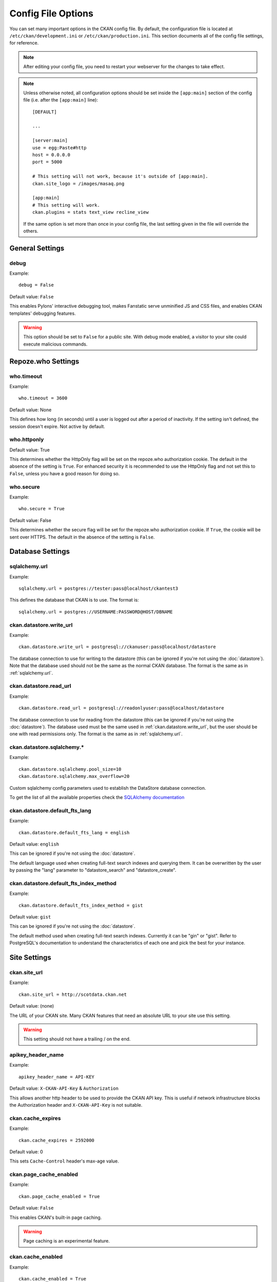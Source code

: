 ===================
Config File Options
===================

You can set many important options in the CKAN config file. By default, the
configuration file is located at ``/etc/ckan/development.ini`` or
``/etc/ckan/production.ini``. This section documents all of the config file
settings, for reference.

.. todo::

   Insert cross-ref to section about location of config file?

.. note:: After editing your config file, you need to restart your webserver
   for the changes to take effect.

.. note:: Unless otherwise noted, all configuration options should be set inside
   the ``[app:main]`` section of the config file (i.e. after the ``[app:main]``
   line)::

        [DEFAULT]

        ...

        [server:main]
        use = egg:Paste#http
        host = 0.0.0.0
        port = 5000

        # This setting will not work, because it's outside of [app:main].
        ckan.site_logo = /images/masaq.png

        [app:main]
        # This setting will work.
        ckan.plugins = stats text_view recline_view

   If the same option is set more than once in your config file, the last
   setting given in the file will override the others.


General Settings
----------------

.. _debug:

debug
^^^^^

Example::

  debug = False

Default value: ``False``

This enables Pylons' interactive debugging tool, makes Fanstatic serve unminified JS and CSS
files, and enables CKAN templates' debugging features.

.. warning:: This option should be set to ``False`` for a public site.
   With debug mode enabled, a visitor to your site could execute malicious
   commands.


Repoze.who Settings
-------------------

.. _who.timeout:

who.timeout
^^^^^^^^^^^

Example::

 who.timeout = 3600

Default value: None

This defines how long (in seconds) until a user is logged out after a period
of inactivity. If the setting isn't defined, the session doesn't expire. Not
active by default.

.. _who.httponly:

who.httponly
^^^^^^^^^^^^

Default value: True

This determines whether the HttpOnly flag will be set on the repoze.who
authorization cookie. The default in the absence of the setting is ``True``.
For enhanced security it is recommended to use the HttpOnly flag and not set
this to ``False``, unless you have a good reason for doing so.

.. _who.secure:

who.secure
^^^^^^^^^^

Example::

 who.secure = True

Default value: False

This determines whether the secure flag will be set for the repoze.who
authorization cookie. If ``True``, the cookie will be sent over HTTPS. The
default in the absence of the setting is ``False``.


Database Settings
-----------------

.. _sqlalchemy.url:

sqlalchemy.url
^^^^^^^^^^^^^^

Example::

 sqlalchemy.url = postgres://tester:pass@localhost/ckantest3

This defines the database that CKAN is to use. The format is::

 sqlalchemy.url = postgres://USERNAME:PASSWORD@HOST/DBNAME

.. start_config-datastore-urls

.. _ckan.datastore.write_url:

ckan.datastore.write_url
^^^^^^^^^^^^^^^^^^^^^^^^

Example::

 ckan.datastore.write_url = postgresql://ckanuser:pass@localhost/datastore

The database connection to use for writing to the datastore (this can be
ignored if you're not using the :doc:`datastore`). Note that the database used
should not be the same as the normal CKAN database. The format is the same as
in :ref:`sqlalchemy.url`.

.. _ckan.datastore.read_url:

ckan.datastore.read_url
^^^^^^^^^^^^^^^^^^^^^^^^

Example::

 ckan.datastore.read_url = postgresql://readonlyuser:pass@localhost/datastore

The database connection to use for reading from the datastore (this can be
ignored if you're not using the :doc:`datastore`). The database used must be
the same used in :ref:`ckan.datastore.write_url`, but the user should be one
with read permissions only. The format is the same as in :ref:`sqlalchemy.url`.

.. end_config-datastore-urls

.. _ckan.datastore.sqlalchemy:

ckan.datastore.sqlalchemy.*
^^^^^^^^^^^^^^^^^^^^^^^^^^^

Example::

 ckan.datastore.sqlalchemy.pool_size=10
 ckan.datastore.sqlalchemy.max_overflow=20

Custom sqlalchemy config parameters used to establish the DataStore
database connection.

To get the list of all the available properties check the `SQLAlchemy documentation`_

.. _SQLAlchemy documentation: http://docs.sqlalchemy.org/en/rel_0_9/core/engines.html#engine-creation-api

.. _ckan.datastore.default_fts_lang:

ckan.datastore.default_fts_lang
^^^^^^^^^^^^^^^^^^^^^^^^^^^^^^^

Example::

 ckan.datastore.default_fts_lang = english

Default value: ``english``

This can be ignored if you're not using the :doc:`datastore`.

The default language used when creating full-text search indexes and querying
them. It can be overwritten by the user by passing the "lang" parameter to
"datastore_search" and "datastore_create".

.. _ckan.datastore.default_fts_index_method:

ckan.datastore.default_fts_index_method
^^^^^^^^^^^^^^^^^^^^^^^^^^^^^^^^^^^^^^^

Example::

 ckan.datastore.default_fts_index_method = gist

Default value:  ``gist``

This can be ignored if you're not using the :doc:`datastore`.

The default method used when creating full-text search indexes. Currently it
can be "gin" or "gist". Refer to PostgreSQL's documentation to understand the
characteristics of each one and pick the best for your instance.

Site Settings
-------------

.. _ckan.site_url:

ckan.site_url
^^^^^^^^^^^^^

Example::

  ckan.site_url = http://scotdata.ckan.net

Default value:  (none)

The URL of your CKAN site. Many CKAN features that need an absolute URL to your
site use this setting.

.. warning::

  This setting should not have a trailing / on the end.

.. _apikey_header_name:

apikey_header_name
^^^^^^^^^^^^^^^^^^

Example::

 apikey_header_name = API-KEY

Default value: ``X-CKAN-API-Key`` & ``Authorization``

This allows another http header to be used to provide the CKAN API key. This is useful if network infrastructure blocks the Authorization header and ``X-CKAN-API-Key`` is not suitable.

.. _ckan.cache_expires:

ckan.cache_expires
^^^^^^^^^^^^^^^^^^

Example::

  ckan.cache_expires = 2592000

Default value: 0

This sets ``Cache-Control`` header's max-age value.

.. _ckan.page_cache_enabled:

ckan.page_cache_enabled
^^^^^^^^^^^^^^^^^^^^^^^

Example::

  ckan.page_cache_enabled = True

Default value: ``False``

This enables CKAN's built-in page caching.

.. warning::

   Page caching is an experimental feature.

.. _ckan.cache_enabled:

ckan.cache_enabled
^^^^^^^^^^^^^^^^^^

Example::

  ckan.cache_enabled = True

Default value: ``None``

Controls if we're caching CKAN's static files, if it's serving them.

.. _ckan.use_pylons_response_cleanup_middleware:

ckan.use_pylons_response_cleanup_middleware
^^^^^^^^^^^^^^^^^^^^^^^^^^^^^^^^^^^^^^^^^^^

Example::

  ckan.use_pylons_response_cleanup_middleware = true

Default value: true

This enables middleware that clears the response string after it has been sent. This helps CKAN's memory management if CKAN repeatedly serves very large requests.

.. _ckan.static_max_age:

ckan.static_max_age
^^^^^^^^^^^^^^^^^^^

Example::

  ckan.static_max_age = 2592000

Default value: ``3600``

Controls CKAN static files' cache max age, if we're serving and caching them.

.. _ckan.tracking_enabled:

ckan.tracking_enabled
^^^^^^^^^^^^^^^^^^^^^

Example::

  ckan.tracking_enabled = True

Default value: ``False``

This controls if CKAN will track the site usage. For more info, read :ref:`tracking`.


.. _config-authorization:

Authorization Settings
----------------------

More information about how authorization works in CKAN can be found the
:doc:`authorization` section.

.. start_config-authorization

.. _ckan.auth.anon_create_dataset:

ckan.auth.anon_create_dataset
^^^^^^^^^^^^^^^^^^^^^^^^^^^^^

Example::

 ckan.auth.anon_create_dataset = False

Default value: ``False``

Allow users to create datasets without registering and logging in.


.. _ckan.auth.create_unowned_dataset:

ckan.auth.create_unowned_dataset
^^^^^^^^^^^^^^^^^^^^^^^^^^^^^^^^

Example::

 ckan.auth.create_unowned_dataset = False

Default value: ``True``


Allow the creation of datasets not owned by any organization.

.. _ckan.auth.create_dataset_if_not_in_organization:

ckan.auth.create_dataset_if_not_in_organization
^^^^^^^^^^^^^^^^^^^^^^^^^^^^^^^^^^^^^^^^^^^^^^^

Example::

 ckan.auth.create_dataset_if_not_in_organization = False

Default value: ``True``


Allow users who are not members of any organization to create datasets,
default: true. ``create_unowned_dataset`` must also be True, otherwise
setting ``create_dataset_if_not_in_organization`` to True is meaningless.

.. _ckan.auth.user_create_groups:

ckan.auth.user_create_groups
^^^^^^^^^^^^^^^^^^^^^^^^^^^^

Example::

 ckan.auth.user_create_groups = False

Default value: ``True``


Allow users to create groups.

.. _ckan.auth.user_create_organizations:

ckan.auth.user_create_organizations
^^^^^^^^^^^^^^^^^^^^^^^^^^^^^^^^^^^

Example::

 ckan.auth.user_create_organizations = False

Default value: ``True``


Allow users to create organizations.

.. _ckan.auth.user_delete_groups:

ckan.auth.user_delete_groups
^^^^^^^^^^^^^^^^^^^^^^^^^^^^

Example::

 ckan.auth.user_delete_groups = False

Default value: ``True``


Allow users to delete groups.

.. _ckan.auth.user_delete_organizations:

ckan.auth.user_delete_organizations
^^^^^^^^^^^^^^^^^^^^^^^^^^^^^^^^^^^

Example::

 ckan.auth.user_delete_organizations = False

Default value: ``True``


Allow users to delete organizations.

.. _ckan.auth.create_user_via_api:

ckan.auth.create_user_via_api
^^^^^^^^^^^^^^^^^^^^^^^^^^^^^

Example::

 ckan.auth.create_user_via_api = False

Default value: ``False``


Allow new user accounts to be created via the API.

.. _ckan.auth.create_user_via_web:

ckan.auth.create_user_via_web
^^^^^^^^^^^^^^^^^^^^^^^^^^^^^

Example::

 ckan.auth.create_user_via_web = True

Default value: ``True``


Allow new user accounts to be created via the Web.

.. _ckan.auth.roles_that_cascade_to_sub_groups:

ckan.auth.roles_that_cascade_to_sub_groups
^^^^^^^^^^^^^^^^^^^^^^^^^^^^^^^^^^^^^^^^^^

Example::

 ckan.auth.roles_that_cascade_to_sub_groups = admin editor

Default value: ``admin``


Makes role permissions apply to all the groups down the hierarchy from the groups that the role is applied to.

e.g. a particular user has the 'admin' role for group 'Department of Health'. If you set the value of this option to 'admin' then the user will automatically have the same admin permissions for the child groups of 'Department of Health' such as 'Cancer Research' (and its children too and so on).

.. end_config-authorization


Search Settings
---------------

.. _ckan.site_id:

ckan.site_id
^^^^^^^^^^^^

Example::

 ckan.site_id = my_ckan_instance

CKAN uses Solr to index and search packages. The search index is linked to the value of the ``ckan.site_id``, so if you have more than one
CKAN instance using the same `solr_url`_, they will each have a separate search index as long as their ``ckan.site_id`` values are different. If you are only running
a single CKAN instance then this can be ignored.

Note, if you change this value, you need to rebuild the search index.

.. _ckan.simple_search:

ckan.simple_search
^^^^^^^^^^^^^^^^^^

Example::

 ckan.simple_search = true

Default value:  ``false``

Switching this on tells CKAN search functionality to just query the database, (rather than using Solr). In this setup, search is crude and limited, e.g. no full-text search, no faceting, etc. However, this might be very useful for getting up and running quickly with CKAN.

.. _solr_url:

solr_url
^^^^^^^^

Example::

 solr_url = http://solr.okfn.org:8983/solr/ckan-schema-2.0

Default value:  ``http://127.0.0.1:8983/solr``

This configures the Solr server used for search. The Solr schema found at that URL must be one of the ones in ``ckan/config/solr`` (generally the most recent one). A check of the schema version number occurs when CKAN starts.

Optionally, ``solr_user`` and ``solr_password`` can also be configured to specify HTTP Basic authentication details for all Solr requests.

.. note::  If you change this value, you need to rebuild the search index.

.. _ckan.search.automatic_indexing:

ckan.search.automatic_indexing
^^^^^^^^^^^^^^^^^^^^^^^^^^^^^^

Example::

 ckan.search.automatic_indexing = true

Default value: ``true``

Make all changes immediately available via the search after editing or
creating a dataset. Default is true. If for some reason you need the indexing
to occur asynchronously, set this option to false.

.. note:: This is equivalent to explicitly load the ``synchronous_search`` plugin.

.. _ckan.search.solr_commit:

ckan.search.solr_commit
^^^^^^^^^^^^^^^^^^^^^^^

Example::

 ckan.search.solr_commit = false

Default value:  ``true``

Make ckan commit changes solr after every dataset update change. Turn this to false if on solr 4.0 and you have automatic (soft)commits enabled to improve dataset update/create speed (however there may be a slight delay before dataset gets seen in results).

.. _ckan.search.show_all_types:

ckan.search.show_all_types
^^^^^^^^^^^^^^^^^^^^^^^^^^

Example::

 ckan.search.show_all_types = true

Default value:  ``false``

Controls whether the default search page (``/dataset``) should show only
standard datasets or also custom dataset types.

.. _search.facets.limit:

search.facets.limit
^^^^^^^^^^^^^^^^^^^

Example::

 search.facets.limit = 100

Default value:  ``50``

Sets the default number of searched facets returned in a query.

.. _search.facets.default:

search.facets.default
^^^^^^^^^^^^^^^^^^^^^

Example::

  search.facets.default = 10

Default number of facets shown in search results.  Default 10.

.. _ckan.extra_resource_fields:

ckan.extra_resource_fields
^^^^^^^^^^^^^^^^^^^^^^^^^^

Example::

  ckan.extra_resource_fields = alt_url

Default value: ``None``

List of the extra resource fields that would be used when searching.


CORS Settings
-------------

Cross-Origin Resource Sharing (CORS) can be enabled and controlled with the following settings:

.. _ckan.cors.origin_allow_all:

ckan.cors.origin_allow_all
^^^^^^^^^^^^^^^^^^^^^^^^^^

Example::

  ckan.cors.origin_allow_all = True

This setting must be present to enable CORS. If True, all origins will be allowed (the response header Access-Control-Allow-Origin is set to '*'). If False, only origins from the ``ckan.cors.origin_whitelist`` setting will be allowed.

.. _ckan.cors.origin_whitelist:

ckan.cors.origin_whitelist
^^^^^^^^^^^^^^^^^^^^^^^^^^

Example::

  ckan.cors.origin_whitelist = http://www.myremotedomain1.com http://myremotedomain1.com

A space separated list of allowable origins. This setting is used when ``ckan.cors.origin_allow_all = False``.


Plugins Settings
----------------

.. _ckan.plugins:

ckan.plugins
^^^^^^^^^^^^

Example::

  ckan.plugins = disqus datapreview googleanalytics follower

Default value: ``stats text_view recline_view``

Specify which CKAN plugins are to be enabled.

.. warning::  If you specify a plugin but have not installed the code,  CKAN will not start.

Format as a space-separated list of the plugin names. The plugin name is the key in the ``[ckan.plugins]`` section of the extension's ``setup.py``. For more information on plugins and extensions, see :doc:`/extensions/index`.

.. note::

    The order of the plugin names in the configuration file influences the
    order that CKAN will load the plugins in. As long as each plugin class is
    implemented in a separate Python module (i.e. in a separate Python source
    code file), the plugins will be loaded in the order given in the
    configuration file.

    When multiple plugins are implemented in the same Python module, CKAN will
    process the plugins in the order that they're given in the config file, but as
    soon as it reaches one plugin from a given Python module, CKAN will load all
    plugins from that Python module, in the order that the plugin classes are
    defined in the module.

    For simplicity, we recommend implementing each plugin class in its own Python
    module.

    Plugin loading order can be important, for example for plugins that add custom
    template files: templates found in template directories added earlier will
    override templates in template directories added later.

    .. todo::

        Fix CKAN's plugin loading order to simply load all plugins in the order
        they're given in the config file, regardless of which Python modules
        they're implemented in.

.. _ckan.datastore.enabled:

ckan.datastore.enabled
^^^^^^^^^^^^^^^^^^^^^^

Example::

  ckan.datastore.enabled = True

Default value: ``False``

Controls if the Data API link will appear in Dataset's Resource page.

.. note:: This setting only applies to the legacy templates.

.. _ckanext.stats.cache_enabled:

ckanext.stats.cache_enabled
^^^^^^^^^^^^^^^^^^^^^^^^^^^

Example::

  ckanext.stats.cache_enabled = True

Default value:  ``True``

This controls if we'll use the 1 day cache for stats.


.. _ckan.resource_proxy.max_file_size:

ckan.resource_proxy.max_file_size
^^^^^^^^^^^^^^^^^^^^^^^^^^^^^^^^^

Example::

    ckan.resource_proxy.max_file_size = 1 * 1024 * 1024

Default value:  ``1 * 1024 * 1024`` (1 MB)

This sets the upper file size limit for in-line previews.
Increasing the value allows CKAN to preview larger files (e.g. PDFs) in-line;
however, a higher value might cause time-outs, or unresponsive browsers for CKAN users
with lower bandwidth. If left commented out, CKAN will default to 1 MB.


Front-End Settings
------------------

.. start_config-front-end

.. _ckan.site_title:

ckan.site_title
^^^^^^^^^^^^^^^

Example::

 ckan.site_title = Open Data Scotland

Default value:  ``CKAN``

This sets the name of the site, as displayed in the CKAN web interface.

.. _ckan.site_description:

ckan.site_description
^^^^^^^^^^^^^^^^^^^^^

Example::

 ckan.site_description = The easy way to get, use and share data

Default value:  (none)

This is for a description, or tag line for the site, as displayed in the header of the CKAN web interface.

.. _ckan.site_intro_text:

ckan.site_intro_text
^^^^^^^^^^^^^^^^^^^^

Example::

 ckan.site_intro_text = Nice introductory paragraph about CKAN or the site in general.

Default value:  (none)

This is for an introductory text used in the default template's index page.

.. _ckan.site_logo:

ckan.site_logo
^^^^^^^^^^^^^^

Example::

 ckan.site_logo = /images/ckan_logo_fullname_long.png

Default value:  (none)

This sets the logo used in the title bar.

.. _ckan.site_about:

ckan.site_about
^^^^^^^^^^^^^^^

Example::

 ckan.site_about = A _community-driven_ catalogue of _open data_ for the Greenfield area.

Default value::

  <p>CKAN is the world’s leading open-source data portal platform.</p>

  <p>CKAN is a complete out-of-the-box software solution that makes data
  accessible and usable – by providing tools to streamline publishing, sharing,
  finding and using data (including storage of data and provision of robust data
  APIs). CKAN is aimed at data publishers (national and regional governments,
  companies and organizations) wanting to make their data open and available.</p>

  <p>CKAN is used by governments and user groups worldwide and powers a variety
  of official and community data portals including portals for local, national
  and international government, such as the UK’s <a href="http://data.gov.uk">data.gov.uk</a>
  and the European Union’s <a href="http://publicdata.eu/">publicdata.eu</a>,
  the Brazilian <a href="http://dados.gov.br/">dados.gov.br</a>, Dutch and
  Netherland government portals, as well as city and municipal sites in the US,
  UK, Argentina, Finland and elsewhere.</p>

  <p>CKAN: <a href="http://ckan.org/">http://ckan.org/</a><br />
  CKAN Tour: <a href="http://ckan.org/tour/">http://ckan.org/tour/</a><br />
  Features overview: <a href="http://ckan.org/features/">http://ckan.org/features/</a></p>

Format tips:

* multiline strings can be used by indenting following lines

* the format is Markdown

.. note:: Whilst the default text is translated into many languages (switchable in the page footer), the text in this configuration option will not be translatable.
          For this reason, it's better to overload the snippet in ``home/snippets/about_text.html``. For more information, see :doc:`/theming/index`.

.. _ckan.main_css:

ckan.main_css
^^^^^^^^^^^^^

Example::

  ckan.main_css = /base/css/my-custom.css

Default value: ``/base/css/main.css``

With this option, instead of using the default `main.css`, you can use your own.

.. _ckan.favicon:

ckan.favicon
^^^^^^^^^^^^

Example::

 ckan.favicon = http://okfn.org/wp-content/themes/okfn-master-wordpress-theme/images/favicon.ico

Default value: ``/images/icons/ckan.ico``

This sets the site's `favicon`. This icon is usually displayed by the browser in the tab heading and bookmark.

.. _ckan.legacy_templates:

ckan.legacy_templates
^^^^^^^^^^^^^^^^^^^^^

Example::

  ckan.legacy_templates = True

Default value: ``False``

This controls if the legacy genshi templates are used.

.. note:: This is only for legacy code, and shouldn't be used anymore.

.. _ckan.datasets_per_page:

ckan.datasets_per_page
^^^^^^^^^^^^^^^^^^^^^^

Example::

 ckan.datasets_per_page = 10

Default value:  ``20``

This controls the pagination of the dataset search results page. This is the maximum number of datasets viewed per page of results.

.. _package_hide_extras:

package_hide_extras
^^^^^^^^^^^^^^^^^^^

Example::

 package_hide_extras = my_private_field other_field

Default value:  (empty)

This sets a space-separated list of extra field key values which will not be shown on the dataset read page.

.. warning::  While this is useful to e.g. create internal notes, it is not a security measure. The keys will still be available via the API and in revision diffs.

.. _ckan.dataset.show_apps_ideas:

ckan.dataset.show_apps_ideas
^^^^^^^^^^^^^^^^^^^^^^^^^^^^

ckan.dataset.show_apps_ideas::

 ckan.dataset.show_apps_ideas = false

Default value:  true

When set to false, or no, this setting will hide the 'Apps, Ideas, etc' tab on the package read page. If the value is not set, or is set to true or yes, then the tab will shown.

.. note::  This only applies to the legacy Genshi-based templates

.. _ckan.dumps_url:

ckan.dumps_url
^^^^^^^^^^^^^^

If there is a page which allows you to download a dump of the entire catalogue
then specify the URL here, so that it can be advertised in the
web interface. For example::

  ckan.dumps_url = http://ckan.net/dump/

For more information on using dumpfiles, see :ref:`paster db`.

.. _ckan.dumps_format:

ckan.dumps_format
^^^^^^^^^^^^^^^^^

If there is a page which allows you to download a dump of the entire catalogue
then specify the format here, so that it can be advertised in the
web interface. ``dumps_format`` is just a string for display. Example::

  ckan.dumps_format = CSV/JSON

.. _ckan.recaptcha.version:

ckan.recaptcha.version
^^^^^^^^^^^^^^^^^^^^^^^^

The version of Recaptcha to use, for example::

 ckan.recaptcha.version = 1

Default Value: 1

Valid options: 1, 2

.. _ckan.recaptcha.publickey:

ckan.recaptcha.publickey
^^^^^^^^^^^^^^^^^^^^^^^^

The public key for your Recaptcha account, for example::

 ckan.recaptcha.publickey = 6Lc...-KLc

To get a Recaptcha account, sign up at: http://www.google.com/recaptcha

.. _ckan.recaptcha.privatekey:

ckan.recaptcha.privatekey
^^^^^^^^^^^^^^^^^^^^^^^^^

The private key for your Recaptcha account, for example::

 ckan.recaptcha.privatekey = 6Lc...-jP

Setting both :ref:`ckan.recaptcha.publickey` and
:ref:`ckan.recaptcha.privatekey` adds captcha to the user registration form.
This has been effective at preventing bots registering users and creating spam
packages.

.. _ckan.featured_groups:

ckan.featured_groups
^^^^^^^^^^^^^^^^^^^^

Example::

 ckan.featured_groups = group_one

Default Value: (empty)

Defines a list of group names or group ids. This setting is used to display a
group and datasets on the home page in the default templates (1 group and 2
datasets are displayed).

.. _ckan.featured_organizations:

ckan.featured_orgs
^^^^^^^^^^^^^^^^^^^^

Example::

 ckan.featured_orgs = org_one

Default Value: (empty)

Defines a list of organization names or ids. This setting is used to display
an organization and datasets on the home page in the default templates (1
group and 2 datasets are displayed).

.. _ckan.gravatar_default:

ckan.gravatar_default
^^^^^^^^^^^^^^^^^^^^^

Example::

  ckan.gravatar_default = monsterid

Default value: ``identicon``

This controls the default gravatar avatar, in case the user has none.

.. _ckan.debug_supress_header:

ckan.debug_supress_header
^^^^^^^^^^^^^^^^^^^^^^^^^

Example::

  ckan.debug_supress_header = False

Default value: ``False``

This configs if the debug information showing the controller and action
receiving the request being is shown in the header.

.. note:: This info only shows if debug is set to True.

.. end_config-front-end

Resource Views Settings
-----------------------

.. start_resource-views

.. _ckan.views.default_views:

ckan.views.default_views
^^^^^^^^^^^^^^^^^^^^^^^^

Example::


 ckan.views.default_views = image_view webpage_view recline_grid_view

Default value: ``image_view recline_view``

Defines the resource views that should be created by default when creating or
updating a dataset. From this list only the views that are relevant to a particular
resource format will be created. This is determined by each individual view.

If not present (or commented), the default value is used. If left empty, no
default views are created.

.. note:: You must have the relevant view plugins loaded on the ``ckan.plugins``
    setting to be able to create the default views, eg::

        ckan.plugins = image_view webpage_view recline_grid_view ...

        ckan.views.default_views = image_view webpage_view recline_grid_view

.. _ckan.preview.json_formats:

ckan.preview.json_formats
^^^^^^^^^^^^^^^^^^^^^^^^^

Example::

 ckan.preview.json_formats = json

Default value: ``json``

JSON based resource formats that will be rendered by the Text view plugin (``text_view``)

.. _ckan.preview.xml_formats:

ckan.preview.xml_formats
^^^^^^^^^^^^^^^^^^^^^^^^^

Example::

 ckan.preview.xml_formats = xml rdf rss

Default value: ``xml rdf rdf+xml owl+xml atom rss``

XML based resource formats that will be rendered by the Text view plugin (``text_view``)

.. _ckan.preview.text_formats:

ckan.preview.text_formats
^^^^^^^^^^^^^^^^^^^^^^^^^

Example::

 ckan.preview.text_formats = text plain

Default value: ``text plain text/plain``

Plain text based resource formats that will be rendered by the Text view plugin (``text_view``)

.. end_resource-views

Theming Settings
----------------

.. start_config-theming

.. _ckan.template_head_end:

ckan.template_head_end
^^^^^^^^^^^^^^^^^^^^^^

HTML content to be inserted just before ``</head>`` tag (e.g. extra stylesheet)

Example::

  ckan.template_head_end = <link rel="stylesheet" href="http://mysite.org/css/custom.css" type="text/css">

You can also have multiline strings. Just indent following lines. e.g.::

 ckan.template_head_end =
  <link rel="stylesheet" href="/css/extra1.css" type="text/css">
  <link rel="stylesheet" href="/css/extra2.css" type="text/css">

.. note:: This is only for legacy code, and shouldn't be used anymore.

.. _ckan.template_footer_end:

ckan.template_footer_end
^^^^^^^^^^^^^^^^^^^^^^^^

HTML content to be inserted just before ``</body>`` tag (e.g. Google Analytics code).

.. note:: you can have multiline strings (just indent following lines)

Example (showing insertion of Google Analytics code)::

  ckan.template_footer_end = <!-- Google Analytics -->
    <script src='http://www.google-analytics.com/ga.js' type='text/javascript'></script>
    <script type="text/javascript">
    try {
    var pageTracker = _gat._getTracker("XXXXXXXXX");
    pageTracker._setDomainName(".ckan.net");
    pageTracker._trackPageview();
    } catch(err) {}
    </script>
    <!-- /Google Analytics -->

.. note:: This is only for legacy code, and shouldn't be used anymore.

.. _ckan.template_title_deliminater:

ckan.template_title_deliminater
^^^^^^^^^^^^^^^^^^^^^^^^^^^^^^^

Example::

 ckan.template_title_deliminater = |

Default value:  ``-``

This sets the delimiter between the site's subtitle (if there's one) and its title, in HTML's ``<title>``.

.. _extra_template_paths:

extra_template_paths
^^^^^^^^^^^^^^^^^^^^

Example::

 extra_template_paths = /home/okfn/brazil_ckan_config/templates

To customise the display of CKAN you can supply replacements for the Genshi template files. Use this option to specify where CKAN should look for additional templates, before reverting to the ``ckan/templates`` folder. You can supply more than one folder, separating the paths with a comma (,).

For more information on theming, see :doc:`/theming/index`.

.. _extra_public_paths:

extra_public_paths
^^^^^^^^^^^^^^^^^^

Example::

 extra_public_paths = /home/okfn/brazil_ckan_config/public

To customise the display of CKAN you can supply replacements for static files such as HTML, CSS, script and PNG files. Use this option to specify where CKAN should look for additional files, before reverting to the ``ckan/public`` folder. You can supply more than one folder, separating the paths with a comma (,).

For more information on theming, see :doc:`/theming/index`.

.. end_config-theming

Storage Settings
----------------

.. _ckan.storage_path:

ckan.storage_path
^^^^^^^^^^^^^^^^^

Example::
    ckan.storage_path = /var/lib/ckan

Default value:  ``None``

This defines the location of where CKAN will store all uploaded data.

.. _ckan.max_resource_size:

ckan.max_resource_size
^^^^^^^^^^^^^^^^^^^^^^

Example::
    ckan.max_resource_size = 100

Default value: ``10``

The maximum in megabytes a resources upload can be.

.. _ckan.max_image_size:

ckan.max_image_size
^^^^^^^^^^^^^^^^^^^^

Example::
    ckan.max_image_size = 10

Default value: ``2``

The maximum in megabytes an image upload can be.

.. _ofs.impl:

ofs.impl
^^^^^^^^

Example::

  ofs.impl = pairtree

Default value:  ``None``

Defines the storage backend used by CKAN: ``pairtree`` for local storage, ``s3`` for Amazon S3 Cloud Storage or ``google`` for Google Cloud Storage. Note that each of these must be accompanied by the relevant settings for each backend described below.

Deprecated, only available option is now pairtree.  This must be used nonetheless if upgrading for CKAN 2.1 in order to keep access to your old pairtree files.


.. _ofs.storage_dir:

ofs.storage_dir
^^^^^^^^^^^^^^^

Example::

  ofs.storage_dir = /data/uploads/

Default value:  ``None``

Only used with the local storage backend. Use this to specify where uploaded files should be stored, and also to turn on the handling of file storage. The folder should exist, and will automatically be turned into a valid pairtree repository if it is not already.

Deprecated, please use ckan.storage_path.  This must be used nonetheless if upgrading for CKAN 2.1 in order to keep access to your old pairtree files.




DataPusher Settings
-------------------

.. _ckan.datapusher.formats:

ckan.datapusher.formats
^^^^^^^^^^^^^^^^^^^^^^^

Example::

  ckan.datapusher.formats = csv xls

Default value: ``csv xls xlsx tsv application/csv application/vnd.ms-excel application/vnd.openxmlformats-officedocument.spreadsheetml.sheet``

File formats that will be pushed to the DataStore by the DataPusher. When
adding or editing a resource which links to a file in one of these formats,
the DataPusher will automatically try to import its contents to the DataStore.


.. _ckan.datapusher.url:

ckan.datapusher.url
^^^^^^^^^^^^^^^^^^^

Example::

  ckan.datapusher.url = http://127.0.0.1:8800/

DataPusher endpoint to use when enabling the ``datapusher`` extension. If you
installed CKAN via :doc:`/maintaining/installing/install-from-package`, the DataPusher was installed for you
running on port 8800. If you want to manually install the DataPusher, follow
the installation `instructions <http://docs.ckan.org/projects/datapusher>`_.


Activity Streams Settings
-------------------------

.. _ckan.activity_streams_enabled:

ckan.activity_streams_enabled
^^^^^^^^^^^^^^^^^^^^^^^^^^^^^

Example::

 ckan.activity_streams_enabled = False

Default value:  ``True``

Turns on and off the activity streams used to track changes on datasets, groups, users, etc

.. _ckan.activity_streams_email_notifications:

ckan.activity_streams_email_notifications
^^^^^^^^^^^^^^^^^^^^^^^^^^^^^^^^^^^^^^^^^

Example::

 ckan.activity_streams_email_notifications = False

Default value:  ``False``

Turns on and off the activity streams' email notifications. You'd also need to setup a cron job to send
the emails. For more information, visit :ref:`email-notifications`.

.. _ckan.activity_list_limit:

ckan.activity_list_limit
^^^^^^^^^^^^^^^^^^^^^^^^

Example::

  ckan.activity_list_limit = 31

Default value: ``infinite``

This controls the number of activities to show in the Activity Stream. By default, it shows everything.


.. _ckan.email_notifications_since:

ckan.email_notifications_since
^^^^^^^^^^^^^^^^^^^^^^^^^^^^^^

Example::

  ckan.email_notifications_since = 2 days

Default value: ``infinite``

Email notifications for events older than this time delta will not be sent.
Accepted formats: '2 days', '14 days', '4:35:00' (hours, minutes, seconds), '7 days, 3:23:34', etc.

.. _ckan.hide_activity_from_users:

ckan.hide_activity_from_users
^^^^^^^^^^^^^^^^^^^^^^^^^^^^^

Example::

    ckan.hide_activity_from_users = sysadmin

Hides activity from the specified users from activity stream. If unspecified,
it'll use :ref:`ckan.site_id` to hide activity by the site user. The site user
is a sysadmin user on every ckan user with a username that's equal to
:ref:`ckan.site_id`. This user is used by ckan for performing actions from the
command-line.

.. _config-feeds:

Feeds Settings
--------------

.. _ckan.feeds.author_name:

ckan.feeds.author_name
^^^^^^^^^^^^^^^^^^^^^^

Example::

  ckan.feeds.author_name = Michael Jackson

Default value: ``(none)``

This controls the feed author's name. If unspecified, it'll use :ref:`ckan.site_id`.

.. _ckan.feeds.author_link:

ckan.feeds.author_link
^^^^^^^^^^^^^^^^^^^^^^

Example::

  ckan.feeds.author_link = http://okfn.org

Default value: ``(none)``

This controls the feed author's link. If unspecified, it'll use :ref:`ckan.site_url`.

.. _ckan.feeds.authority_name:

ckan.feeds.authority_name
^^^^^^^^^^^^^^^^^^^^^^^^^

Example::

  ckan.feeds.authority_name = http://okfn.org

Default value: ``(none)``

The domain name or email address of the default publisher of the feeds and elements. If unspecified, it'll use :ref:`ckan.site_url`.

.. _ckan.feeds.date:

ckan.feeds.date
^^^^^^^^^^^^^^^

Example::

  ckan.feeds.date = 2012-03-22

Default value: ``(none)``

A string representing the default date on which the authority_name is owned by the publisher of the feed.


.. _config-i18n:

Internationalisation Settings
-----------------------------

.. _ckan.locale_default:

ckan.locale_default
^^^^^^^^^^^^^^^^^^^

Example::

 ckan.locale_default = de

Default value:  ``en`` (English)

Use this to specify the locale (language of the text) displayed in the CKAN Web UI. This requires a suitable `mo` file installed for the locale in the ckan/i18n. For more information on internationalization, see :doc:`/contributing/i18n`. If you don't specify a default locale, then it will default to the first locale offered, which is by default English (alter that with `ckan.locales_offered` and `ckan.locales_filtered_out`.

.. note: In versions of CKAN before 1.5, the settings used for this was variously `lang` or `ckan.locale`, which have now been deprecated in favour of `ckan.locale_default`.

.. _ckan.locales_offered:

ckan.locales_offered
^^^^^^^^^^^^^^^^^^^^

Example::

 ckan.locales_offered = en de fr

Default value: (none)

By default, all locales found in the ``ckan/i18n`` directory will be offered to the user. To only offer a subset of these, list them under this option. The ordering of the locales is preserved when offered to the user.

.. _ckan.locales_filtered_out:

ckan.locales_filtered_out
^^^^^^^^^^^^^^^^^^^^^^^^^

Example::

 ckan.locales_filtered_out = pl ru

Default value: (none)

If you want to not offer particular locales to the user, then list them here to have them removed from the options.

.. _ckan.locale_order:

ckan.locale_order
^^^^^^^^^^^^^^^^^

Example::

 ckan.locale_order = fr de

Default value: (none)

If you want to specify the ordering of all or some of the locales as they are offered to the user, then specify them here in the required order. Any locales that are available but not specified in this option, will still be offered at the end of the list.

.. _ckan.i18n_directory:

ckan.i18n_directory
^^^^^^^^^^^^^^^^^^^

Example::

  ckan.i18n_directory = /opt/locales/i18n/

Default value: (none)

By default, the locales are searched for in the ``ckan/i18n`` directory. Use this option if you want to use another folder.

.. _ckan.root_path:

ckan.root_path
^^^^^^^^^^^^^^

Example::

  ckan.root_path = /my/custom/path/{{LANG}}/foo

Default value: (none)

By default, the URLs are formatted as ``/some/url``, when using the default
locale, or ``/de/some/url`` when using the "de" locale, for example. This
lets you change this. You can use any path that you want, adding ``{{LANG}}``
where you want the locale code to go.

.. _ckan.resource_formats:

ckan.resource_formats
^^^^^^^^^^^^^^^^^^^^^

Example::
    ckan.resource_formats = /path/to/resource_formats

Default value: ckan/config/resource_formats.json

The purpose of this file is to supply a thorough list of resource formats
and to make sure the formats are normalized when saved to the database
and presented.

The format of the file is a JSON object with following format::

    ["Format", "Description", "Mimetype", ["List of alternative representations"]]

Please look in ckan/config/resource_formats.json for full details and and as an
example.


Form Settings
-------------

.. _package_new_return_url:

package_new_return_url
^^^^^^^^^^^^^^^^^^^^^^

The URL to redirect the user to after they've submitted a new package form,
example::

 package_new_return_url = http://datadotgc.ca/new_dataset_complete?name=<NAME>

This is useful for integrating CKAN's new dataset form into a third-party
interface, see :doc:`form-integration`.

The ``<NAME>`` string is replaced with the name of the dataset created.

.. _package_edit_return_url:

package_edit_return_url
^^^^^^^^^^^^^^^^^^^^^^^

The URL to redirect the user to after they've submitted an edit package form,
example::

 package_edit_return_url = http://datadotgc.ca/dataset/<NAME>

This is useful for integrating CKAN's edit dataset form into a third-party
interface, see :doc:`form-integration`.

The ``<NAME>`` string is replaced with the name of the dataset that was edited.

.. _licenses_group_url:

licenses_group_url
^^^^^^^^^^^^^^^^^^

A url pointing to a JSON file containing a list of license objects. This list
determines the licenses offered by the system to users, for example when
creating or editing a dataset.

This is entirely optional - by default, the system will use an internal cached
version of the CKAN list of licenses available from the
http://licenses.opendefinition.org/licenses/groups/ckan.json.

More details about the license objects - including the license format and some
example license lists - can be found at the `Open Licenses Service
<http://licenses.opendefinition.org/>`_.

Examples::

 licenses_group_url = file:///path/to/my/local/json-list-of-licenses.json
 licenses_group_url = http://licenses.opendefinition.org/licenses/groups/od.json

.. _email-settings:

Email Settings
--------------

.. _smtp.server:

smtp.server
^^^^^^^^^^^

Example::

  smtp.server = smtp.gmail.com:587

Default value: ``None``

The SMTP server to connect to when sending emails with optional port.

.. _smtp.starttls:

smtp.starttls
^^^^^^^^^^^^^

Example::

  smtp.starttls = True

Default value: ``None``

Whether or not to use STARTTLS when connecting to the SMTP server.

.. _smtp.user:

smtp.user
^^^^^^^^^

Example::

  smtp.user = your_username@gmail.com

Default value: ``None``

The username used to authenticate with the SMTP server.

.. _smtp.password:

smtp.password
^^^^^^^^^^^^^

Example::

  smtp.password = yourpass

Default value: ``None``

The password used to authenticate with the SMTP server.

.. _smtp.mail_from:

smtp.mail_from
^^^^^^^^^^^^^^

Example::

  smtp.mail_from = you@yourdomain.com

Default value: ``None``

The email address that emails sent by CKAN will come from. Note that, if left blank, the
SMTP server may insert its own.

.. _email_to:

email_to
^^^^^^^^

Example::

  email_to = you@yourdomain.com

Default value: ``None``

This controls where the error messages will be sent to.

.. _error_email_from:

error_email_from
^^^^^^^^^^^^^^^^

Example::

  error_email_from = paste@localhost

Default value: ``None``

This controls from which email the error messages will come from.


.. _ckan.emails.reset_password.subject:

ckan.emails.reset_password.subject
^^^^^^^^^^^^^^^^^^^^^^^^^^^^^^^^^^

Example::

  ckan.emails.reset_password.subject = Password reset 

Default value: ``Reset your password - {site_title}``

Sets the subject of the email sent when resetting a users's password. This string is translated.
``{site_title}`` will be replaced with the value of :ref:`ckan.site_title`.

.. note:: To customize the email body, override the ``emails/reset_password.txt`` template
    from your extension


.. _ckan.emails.invite_user.subject:

ckan.emails.invite_user.subject
^^^^^^^^^^^^^^^^^^^^^^^^^^^^^^^

Example::

  ckan.emails.invite_user.subject = You have been invited to {site_title}

Default value: ``Invite for {site_title}``

Sets the subject of the email sent when resetting a users's password. This string is translated.
``{site_title}`` will be replaced with the value of :ref:`ckan.site_title`.

.. note:: To customize the email body, override the ``emails/invite_user.txt`` template
    from your extension
